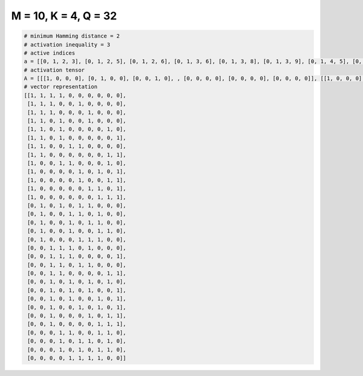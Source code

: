 
=====================
M = 10, K = 4, Q = 32
=====================

.. code-block:: python

    # minimum Hamming distance = 2
    # activation inequality = 3
    # active indices
    a = [[0, 1, 2, 3], [0, 1, 2, 5], [0, 1, 2, 6], [0, 1, 3, 6], [0, 1, 3, 8], [0, 1, 3, 9], [0, 1, 4, 5], [0, 1, 8, 9], [0, 3, 4, 8], [0, 5, 7, 9], [0, 5, 8, 9], [0, 6, 7, 9], [0, 7, 8, 9], [1, 3, 5, 6], [1, 4, 5, 7], [1, 4, 6, 7], [1, 4, 7, 8], [1, 5, 6, 7], [2, 3, 4, 6], [2, 3, 4, 9], [2, 3, 5, 6], [2, 3, 8, 9], [2, 4, 6, 8], [2, 4, 6, 9], [2, 4, 7, 9], [2, 5, 7, 9], [2, 6, 8, 9], [2, 7, 8, 9], [3, 4, 7, 8], [3, 5, 6, 8], [3, 5, 7, 8], [4, 5, 6, 7]]
    # activation tensor
    A = [[[1, 0, 0, 0], [0, 1, 0, 0], [0, 0, 1, 0], , [0, 0, 0, 0], [0, 0, 0, 0], [0, 0, 0, 0]], [[1, 0, 0, 0], [0, 1, 0, 0], [0, 0, 1, 0], , [0, 0, 0, 0], [0, 0, 0, 0], [0, 0, 0, 0]], [[1, 0, 0, 0], [0, 1, 0, 0], [0, 0, 1, 0], , [0, 0, 0, 0], [0, 0, 0, 0], [0, 0, 0, 0]], , [[0, 0, 0, 0], [0, 0, 0, 0], [0, 0, 0, 0], , [0, 0, 0, 0], [0, 0, 0, 1], [0, 0, 0, 0]], [[0, 0, 0, 0], [0, 0, 0, 0], [0, 0, 0, 0], , [0, 0, 1, 0], [0, 0, 0, 1], [0, 0, 0, 0]], [[0, 0, 0, 0], [0, 0, 0, 0], [0, 0, 0, 0], , [0, 0, 0, 1], [0, 0, 0, 0], [0, 0, 0, 0]]]
    # vector representation
    [[1, 1, 1, 1, 0, 0, 0, 0, 0, 0],
     [1, 1, 1, 0, 0, 1, 0, 0, 0, 0],
     [1, 1, 1, 0, 0, 0, 1, 0, 0, 0],
     [1, 1, 0, 1, 0, 0, 1, 0, 0, 0],
     [1, 1, 0, 1, 0, 0, 0, 0, 1, 0],
     [1, 1, 0, 1, 0, 0, 0, 0, 0, 1],
     [1, 1, 0, 0, 1, 1, 0, 0, 0, 0],
     [1, 1, 0, 0, 0, 0, 0, 0, 1, 1],
     [1, 0, 0, 1, 1, 0, 0, 0, 1, 0],
     [1, 0, 0, 0, 0, 1, 0, 1, 0, 1],
     [1, 0, 0, 0, 0, 1, 0, 0, 1, 1],
     [1, 0, 0, 0, 0, 0, 1, 1, 0, 1],
     [1, 0, 0, 0, 0, 0, 0, 1, 1, 1],
     [0, 1, 0, 1, 0, 1, 1, 0, 0, 0],
     [0, 1, 0, 0, 1, 1, 0, 1, 0, 0],
     [0, 1, 0, 0, 1, 0, 1, 1, 0, 0],
     [0, 1, 0, 0, 1, 0, 0, 1, 1, 0],
     [0, 1, 0, 0, 0, 1, 1, 1, 0, 0],
     [0, 0, 1, 1, 1, 0, 1, 0, 0, 0],
     [0, 0, 1, 1, 1, 0, 0, 0, 0, 1],
     [0, 0, 1, 1, 0, 1, 1, 0, 0, 0],
     [0, 0, 1, 1, 0, 0, 0, 0, 1, 1],
     [0, 0, 1, 0, 1, 0, 1, 0, 1, 0],
     [0, 0, 1, 0, 1, 0, 1, 0, 0, 1],
     [0, 0, 1, 0, 1, 0, 0, 1, 0, 1],
     [0, 0, 1, 0, 0, 1, 0, 1, 0, 1],
     [0, 0, 1, 0, 0, 0, 1, 0, 1, 1],
     [0, 0, 1, 0, 0, 0, 0, 1, 1, 1],
     [0, 0, 0, 1, 1, 0, 0, 1, 1, 0],
     [0, 0, 0, 1, 0, 1, 1, 0, 1, 0],
     [0, 0, 0, 1, 0, 1, 0, 1, 1, 0],
     [0, 0, 0, 0, 1, 1, 1, 1, 0, 0]]

